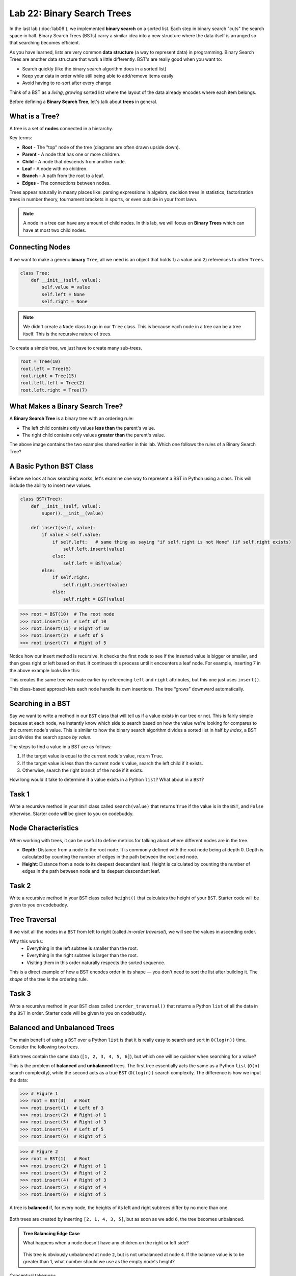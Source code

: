 Lab 22: Binary Search Trees
===========================

In the last lab (:doc:`lab06`), we implemented **binary search** on a sorted list.
Each step in binary search "cuts" the search space in half. Binary Search Trees (BSTs)
carry a similar idea into a new structure where the data itself is arranged
so that searching becomes efficient.

As you have learned, lists are very common **data structure** (a way to represent data) in programming. Binary Search Trees are another data structure that work a little differently. BST's are really good when you want to:

- Search quickly (like the binary search algorithm does in a sorted list)
- Keep your data in order while still being able to add/remove items easily
- Avoid having to re-sort after every change

Think of a BST as a *living*, *growing* sorted list where the layout of the data
already encodes where each item belongs.

Before defining a **Binary Search Tree**, let's talk about **trees** in general.

What is a Tree?
---------------

A tree is a set of **nodes** connected in a hierarchy.

.. image:: _static/figures/tree.svg
   :align: center
   :alt: Basic tree diagram

Key terms:

- **Root** - The "top" node of the tree (diagrams are often drawn upside down).
- **Parent** - A node that has one or more children.
- **Child** - A node that descends from another node.
- **Leaf** - A node with no children.
- **Branch** - A path from the root to a leaf.
- **Edges** - The connections between nodes.

.. image:: _static/figures/tree_annotated.svg
   :align: center
   :alt: Basic tree diagram

Trees appear naturally in maany places like: parsing expressions in algebra, decision trees in statistics, factorization trees in number theory, tournament brackets in sports, or even outside in your front lawn.

.. note::
    A node in a tree can have any amount of child nodes. In this lab, we will focus on **Binary Trees** which can have at most two child nodes.

Connecting Nodes
----------------

If we want to make a generic **binary** ``Tree``, all we need is an object that holds 1) a value and 2) references to other ``Tree``\s.

.. code-block:: python

    class Tree:
        def __init__(self, value):
            self.value = value
            self.left = None
            self.right = None

.. note::
    We didn't create a ``Node`` class to go in our ``Tree`` class. This is because each node in a tree can be a tree itself. This is the recursive nature of trees.

To create a simple tree, we just have to create many sub-trees.

.. code-block:: python

    root = Tree(10)
    root.left = Tree(5)
    root.right = Tree(15)
    root.left.left = Tree(2)
    root.left.right = Tree(7)
   
.. image:: _static/figures/bst.svg
    :align: center
    :alt: Tree created from Python code

What Makes a Binary Search Tree?
--------------------------------

A **Binary Search Tree** is a binary tree with an ordering rule:

- The left child contains only values **less than** the parent's value.
- The right child contains only values **greater than** the parent's value.

.. image:: _static/figures/trees.svg
    :align: center
    :alt: Both trees

The above image contains the two examples shared earlier in this lab. Which one follows the rules of a Binary Search Tree?

A Basic Python BST Class
------------------------

Before we look at how searching works, let's examine one way to represent a BST
in Python using a class. This will include the ability to insert new values.

.. code-block:: python

    class BST(Tree):
        def __init__(self, value):
            super().__init__(value)

        def insert(self, value):
            if value < self.value:
                if self.left:   # same thing as saying "if self.right is not None" (if self.right exists)
                    self.left.insert(value)
                else:
                    self.left = BST(value)
            else:
                if self.right:
                    self.right.insert(value)
                else:
                    self.right = BST(value)

>>> root = BST(10)  # The root node
>>> root.insert(5)  # Left of 10
>>> root.insert(15) # Right of 10
>>> root.insert(2)  # Left of 5
>>> root.insert(7)  # Right of 5

Notice how our insert method is recursive. It checks the first node to see if the inserted value is bigger or smaller, and then goes right or left based on that. It continues this process until it encounters a leaf node. For example, inserting 7 in the above example looks like this:

.. image:: _static/figures/bst_insertion.svg
    :align: center
    :alt: BST insertion

This creates the same tree we made earlier by referencing ``left`` and ``right`` attributes, but this one just uses ``insert()``.

.. image:: _static/figures/bst.svg
   :align: center
   :alt: Basic tree diagram

This class-based approach lets each node handle its own insertions.
The tree “grows” downward automatically.

Searching in a BST
------------------

Say we want to write a method in our ``BST`` class that will tell us if a value exists in our tree or not. This is fairly simple because at each node, we instantly know which side to search based on how the value we're looking for compares to the current node's value. This is similar to how the binary search algorithm divides a sorted list in half *by index*, a BST just divides the search space *by value*.

The steps to find a value in a BST are as follows:

#. If the target value is equal to the current node's value, return ``True``.
#. If the target value is less than the current node's value, search the left child if it exists.
#. Otherwise, search the right branch of the node if it exists.

How long would it take to determine if a value exists in a Python ``list``? What about in a ``BST``?

Task 1
------

Write a recursive method in your ``BST`` class called ``search(value)`` that returns ``True`` if the value is in the ``BST``, and ``False`` otherwise. Starter code will be given to you on codebuddy.


Node Characteristics
--------------------

When working with trees, it can be useful to define metrics for talking about where different nodes are in the tree.

- **Depth**: Distance from a node to the root node. It is commonly defined with the root node being at depth 0. Depth is calculated by counting the number of edges in the path between the root and node.

- **Height**: Distance from a node to its deepest descendant leaf. Height is calculated by counting the number of edges in the path between node and its deepest descendant leaf.

.. image:: _static/figures/bst_attributes_annotated.svg
   :align: center
   :alt: Basic tree diagram

Task 2
------

Write a recursive method in your ``BST`` class called ``height()`` that calculates the height of your ``BST``. Starter code will be given to you on codebuddy.


Tree Traversal
--------------

If we visit all the nodes in a ``BST`` from left to right (called *in-order traversal*),
we will see the values in ascending order.

Why this works:
    - Everything in the left subtree is smaller than the root.
    - Everything in the right subtree is larger than the root.
    - Visiting them in this order naturally respects the sorted sequence.

This is a direct example of how a BST encodes order in its shape —
you don't need to sort the list after building it.  
The *shape* of the tree *is* the ordering rule.

Task 3
------

Write a recursive method in your ``BST`` class called ``inorder_traversal()`` that returns a Python ``list`` of all the data in the ``BST`` in order. Starter code will be given to you on codebuddy.

Balanced and Unbalanced Trees
-----------------------------

The main benefit of using a ``BST`` over a Python ``list`` is that it is really easy to search and sort in ``O(log(n))`` time. Consider the following two trees.

.. image:: _static/figures/balanced_v_unbalanced.svg
   :align: center
   :alt: Unbalanced vs Balanced Trees

Both trees contain the same data (``[1, 2, 3, 4, 5, 6]``), but which one will be quicker when searching for a value?

This is the problem of **balanced** and **unbalanced** trees. The first tree essentially acts the same as a Python ``list`` (``O(n)`` search complexity), while the second acts as a true ``BST`` (``O(log(n))`` search complexity. The difference is how we input the data:

>>> # Figure 1
>>> root = BST(3)   # Root
>>> root.insert(1)  # Left of 3
>>> root.insert(2)  # Right of 1
>>> root.insert(5)  # Right of 3
>>> root.insert(4)  # Left of 5
>>> root.insert(6)  # Right of 5

>>> # Figure 2
>>> root = BST(1)   # Root
>>> root.insert(2)  # Right of 1
>>> root.insert(3)  # Right of 2
>>> root.insert(4)  # Right of 3
>>> root.insert(5)  # Right of 4
>>> root.insert(6)  # Right of 5

A tree is **balanced** if, for every node, the heights of its left and right subtrees differ by no more than one.

.. figure:: _static/figures/balanced_v_unbalanced_annotated.svg
    :align: center
    :alt: Unbalanced vs Balanced Trees

    Both trees are created by inserting ``[2, 1, 4, 3, 5]``, but as soon as we add ``6``, the tree becomes unbalanced.

.. admonition:: Tree Balancing Edge Case

    What happens when a node doesn't have any children on the right or left side?

    .. figure:: _static/figures/unbalanced.svg
        :align: center
        :alt: Very unbalanced tree

    This tree is obviously unbalanced at node ``2``, but is not unbalanced at node ``4``. If the balance value is to be greater than 1, what number should we use as the empty node's height?

Conceptual takeaway:
    - The order you insert items determines the *shape* of the tree.
    - This shape affects performance.

Task 4
------

Write a recursive method in your ``BST`` class called ``is_balanced()`` that returns ``True`` if the tree is balanced and ``False`` otherwise. Starter code will be given to you on codebuddy.


Balancing Trees
---------------

Once it is known that a tree is unbalanced, trees are rebalanced with algorithms like AVL (Adelson-Velsky and Landis, the names of its creators), or Red-Black Trees. Both of these algorithms rely on rotating nodes (changing the root of the subtree) to balance the overall tree. If you take CS 235 you will learn how to implement this algorithm.

.. image:: _static/figures/thanos.png
    :align: center
    :width: 400

Summary
-------

- A BST is like a *binary search algorithm* built directly into a tree.
- Trees are naturally recursive.
- An in-order traversal gives you sorted data.
- Balanced trees are faster for search and insertion.



.. Connect to earlier Binary Search (lab 6)
.. In binary search, each iteration would cut the search space in half. That concept is similar to how the Binary Search works.

.. Why even BST's?
.. - if you want to search in a list fast (think Binary Search)
.. - Storing ordered data

.. Before we dive into what a BST is, lets talk about trees and nodes

.. What is a Tree (definitions) (have an image, mention trees are normally shown upside down)
.. - nodes (parent, child, and leaf)
.. - root
.. - branch
.. - head

.. (include the code for a basic python node class)
.. (show how to dynamically build a tree with a linked list like structure)

.. Cool attributes about trees
.. - Naturally recusive algorithms (include an analogy)

.. Useful metrics
.. - depth
.. - heights

.. Explain what makes a BST a BST
.. - left and right children
.. - similar to binary search - each level cuts the search space in half (is there a conceptual analogy we could use with this?)

.. Walk through a height and depth function

.. Task: search function

.. Task: Return a sorted python list

.. Show how to create BSTs
.. - from a list
..     - show how depending on how you input the list, the tree can be balanced or unbalanced, talk about how that affects performance
.. - talk about tree balancing, but don't go super into depth


.. To do:
.. - define objects
.. - construct bst
.. - search function in bst
.. - depth function for bst (show how you get different depths when you put different heights in)
.. - return a Python list



.. Code:
.. - node class
.. - BST class

.. Things to not include
.. - insertion
.. - balancing
.. - removal
.. - AVL





.. Other things
.. include multiple examples becaue it is ok for binary search trees to be organized differently